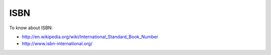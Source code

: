 

ISBN
====

To know about ISBN:

*  http://en.wikipedia.org/wiki/International_Standard_Book_Number

*  http://www.isbn-international.org/


